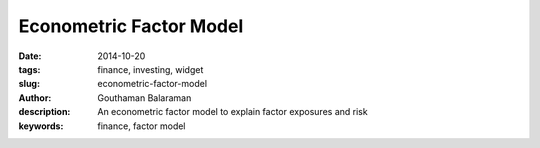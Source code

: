 Econometric Factor Model
########################

:date: 2014-10-20
:tags: finance, investing, widget
:slug: econometric-factor-model
:author: Gouthaman Balaraman
:description: An econometric factor model to explain factor exposures and risk
:keywords: finance, factor model


    
.. raw:: html

    <script src="https://ajax.googleapis.com/ajax/libs/angularjs/1.2.25/angular.min.js"></script>
    <script src="http://d3js.org/d3.v3.min.js"></script>
    <script>
        var myModule = angular.module('myApp', []);
            myModule
            .directive( 'barChart', function(){
                var directive = {
                    restrict : 'E',
                    replace : true,
                    scope : { 
                        dataset: '=' // bidirectional data binding
                        },
                    template :  '<svg ng-attr-width="{{graph.width}}" ng-attr-height="{{graph.height}}"></svg>',
                    link : function(scope, element, attrs){
                        scope.graph = {height: 200, width: 400};
                        scope.width = function(){
                            dataPoints = scope.dataset.length;
                            return scope.graph / dataPoints;
                         };
                         scope.height = function(data) {
                            max = Math.max.apply(null, scope.dataset);
                            return data / max * scope.graph.height;
                         };
                         scope.x = function(index) {
                            index * scope.width();
                         };
                         scope.y = function(index){
                            scope.graph.height - scope.height(data);
                         };
                    }
                };
                return directive;
        });
        
        myModule.controller('mptCtrl', ['$scope','$http', function($scope, $http){
			/* Initialization steps */
			var url = "/extra/data/factormodels/fm_5y_latest.csv";
            $scope.factorItems = ["Alpha","Unemployment","ConsumerSentiment","Market","Size","ValueGrowth"];
            $scope.riskItems = ["TotalRisk","DiversifiableRisk","NonDiversifiableRisk"];
            $scope.myData = [10,20,30,40,60, 80, 20, 50];
			$http.get(url).success(function(respData, status, headers, config){
				var data = d3.csv.parse( respData ); 			
				$scope.data = data;
                $scope.ticker = 'AAPL';
                $scope.fetchTickerData($scope.ticker);
			});
			$scope.fetchTickerData = function(ticker){
				$scope.message = "";
				ticker = ticker.toUpperCase();
				for (var d = 0, len = $scope.data.length; d < len; d += 1) {
		            if ($scope.data[d].Ticker == ticker) {
			            var data = $scope.data[d];  
                        var factors = ["Alpha","Unemployment","ConsumerSentiment","Market","Size","ValueGrowth"];
                        var datalist = {};
                        for(var i = 0; i < factors.length; i+=1){
                            datalist[factors[i]] = {exposure: data[factors[i]], std:data[factors[i]+"Std"]};
                        }
                        datalist.Ticker = data.Ticker;
                        datalist.Date = data.Date;
                        datalist.TotalRisk = data.TotalRisk;
                        datalist.DiversifiableRisk = data.DiversifiableRisk;
                        datalist.NonDiversifiableRisk = data.NonDiversifiableRisk;
                        $scope.tickerData = datalist;
                        return;
		            }
            	}
            	$scope.message = "Ticker not found";
            	$scope.tickerData = null;
			};
		}]);    
    </script>
    <div ng-app="myApp">
        <div ng-controller="mptCtrl">
            <form class="form-inline" ng-submit="fetchTickerData(ticker)">
				<fieldset>
					<!-- Form Name -->
					<!-- Text input-->
					<div class="form-group col-md-2 ">
					  <div class="">
					  	<input id="ticker" name="ticker" type="text" placeholder="TICKER" class="form-control input-md" ng-model="ticker">
					  </div>
					</div>

					<!-- Button -->
					<div class="form-group col-md-2 col-md-offset-2">
					  <div class="">
						<button id="submit" name="submit" class="btn btn-primary">Submit</button>
					  </div>
					</div>
				</fieldset>
			</form>
			<hr/>
            
			<div style="height:800px; ">
				<div id="results" ng-show="tickerData !=null">
					<div class="col-md-12">
                        <strong>Factor Exposures - {{tickerData.Ticker}}</strong>
                        <br/>
						<table class="table table-bordered col-md-12">
                            <thead>
								<tr>
									<th> <span class = "pull-left key">Factor</span></td>
									<th> <span class = "pull-right key"> Exposure </span></td>
                                    <th> <span class = "pull-right key"> Standard Deviation </span></td>
								</tr>
							</thead>
							<tbody>
								<tr ng-repeat="item in factorItems">
									<td> <span class = "pull-left key">{{item}}</span></td>
									<td> <span class = "pull-right value"> {{tickerData[item].exposure}} </span></td>
                                    <td> <span class = "pull-right value"> {{tickerData[item].std}} </span></td>
								</tr>
								
							</tbody>
						</table>
                        <strong>Risk - {{tickerData.Ticker}}</strong>
                        <br/>
						<table class="table table-bordered col-md-12">
                            <thead>
								<tr>
									<th> <span class = "pull-right key">Total Risk (%)</span></td>
									<th> <span class = "pull-right key">Diversifiable Risk (%)</span></td>
                                    <th> <span class = "pull-right key"> Non-Diversifiable Risk (%)</span></td>
								</tr>
							</thead>
							<tbody>
								<tr>
									<td> <span class = "pull-right value">{{tickerData.TotalRisk}}</span></td>
									<td> <span class = "pull-right value"> {{tickerData.DiversifiableRisk}} </span></td>
                                    <td> <span class = "pull-right value"> {{tickerData.NonDiversifiableRisk}} </span></td>
								</tr>
							</tbody>
						</table>
					</div> <!-- column 1 div -->
					<small>
                        <span class="key">As of date: {{tickerData.Date}}</span>
                    </small>
				</div><!-- results -->
				<div id="error" ng-if="tickerData==null">
					{{message}}
				</div>
			</div>
			
        </div> <!-- controller -->
    </div><!--app -->
    